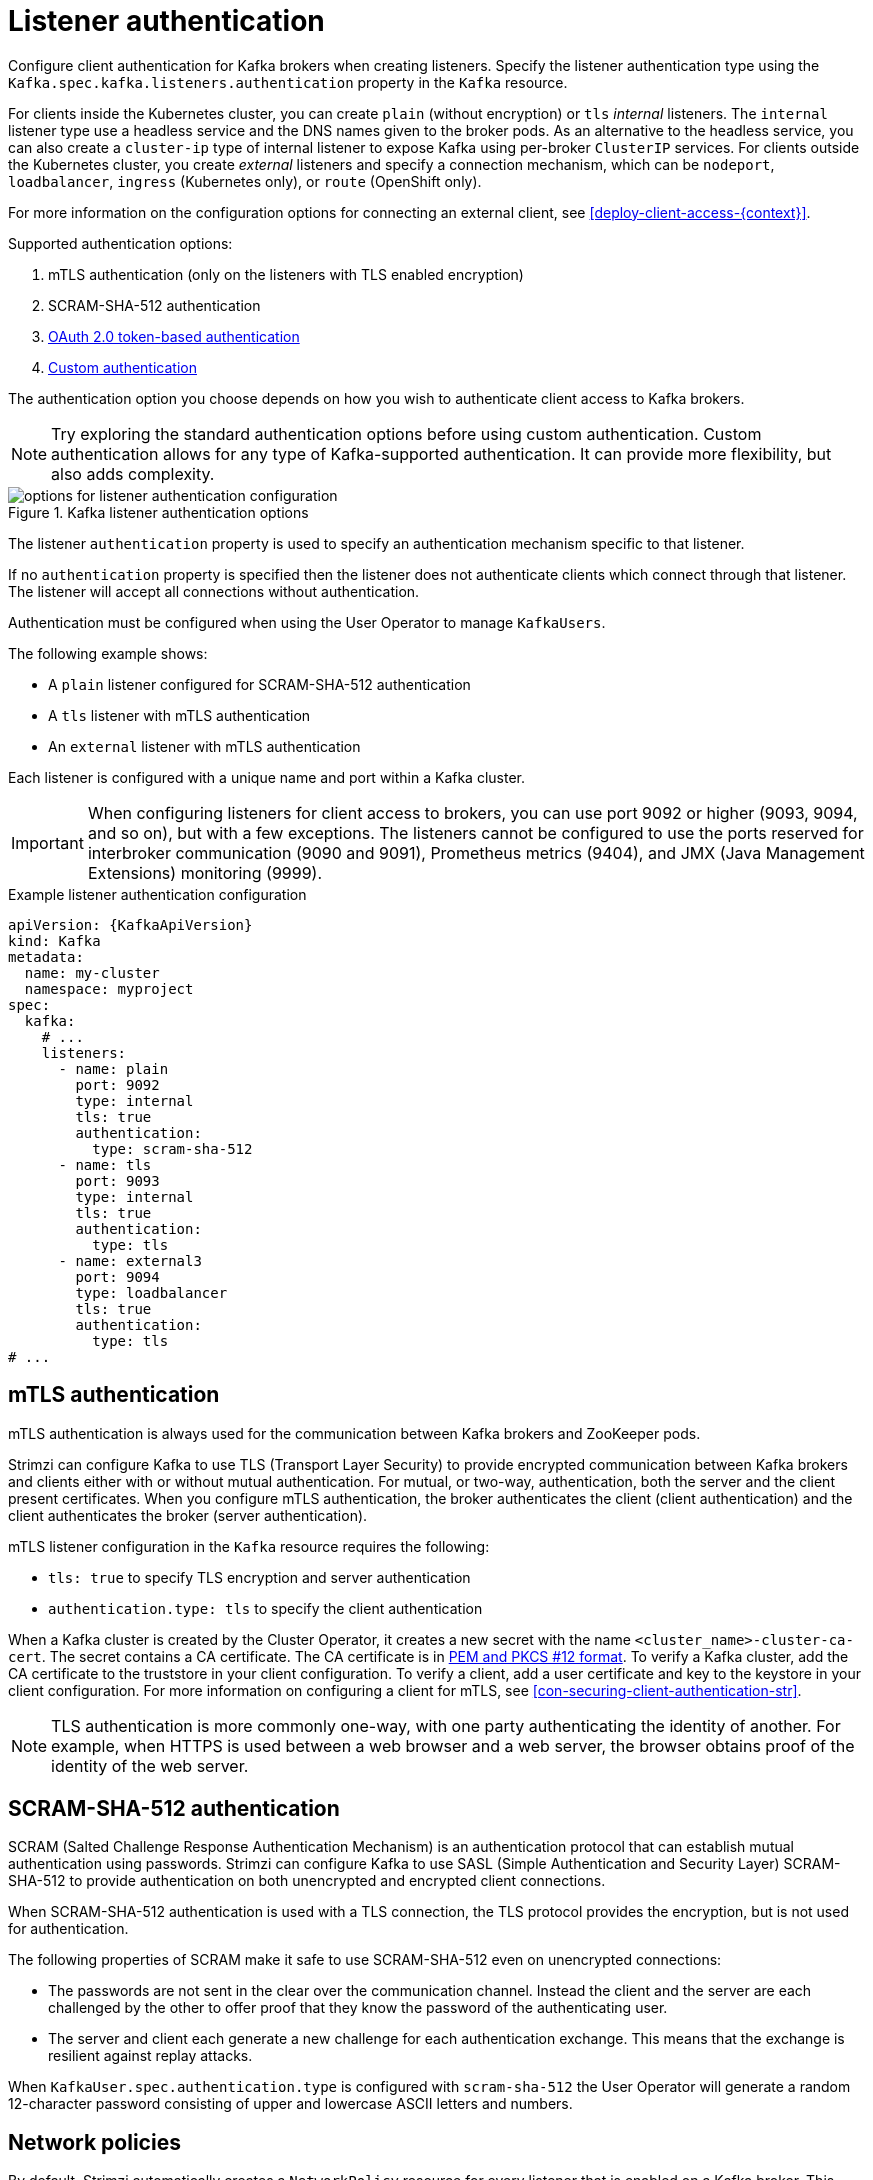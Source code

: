 // Module included in the following assemblies:
//
// assembly-securing-kafka-brokers.adoc

[id='con-securing-kafka-authentication-{context}']
= Listener authentication

[role="_abstract"]
Configure client authentication for Kafka brokers when creating listeners.
Specify the listener authentication type using the `Kafka.spec.kafka.listeners.authentication` property in the `Kafka` resource. 

For clients inside the Kubernetes cluster, you can create `plain` (without encryption) or `tls` _internal_ listeners.
The `internal` listener type use a headless service and the DNS names given to the broker pods. 
As an alternative to the headless service, you can also create a `cluster-ip` type of internal listener to expose Kafka using per-broker `ClusterIP` services.
For clients outside the Kubernetes cluster, you create _external_ listeners and specify a connection mechanism,
which can be `nodeport`, `loadbalancer`, `ingress` (Kubernetes only), or `route` (OpenShift only).

For more information on the configuration options for connecting an external client, see xref:deploy-client-access-{context}[].

Supported authentication options:

. mTLS authentication (only on the listeners with TLS enabled encryption)
. SCRAM-SHA-512 authentication
. xref:assembly-oauth-authentication_str[OAuth 2.0 token-based authentication]
. link:{BookURLConfiguring}#type-KafkaListenerAuthenticationCustom-reference[Custom authentication^]

The authentication option you choose depends on how you wish to authenticate client access to Kafka brokers.

NOTE: Try exploring the standard authentication options before using custom authentication. Custom authentication allows for any type of Kafka-supported authentication. It can provide more flexibility, but also adds complexity.

.Kafka listener authentication options
image::listener-config-options.png[options for listener authentication configuration]

The listener `authentication` property is used to specify an authentication mechanism specific to that listener.

If no `authentication` property is specified then the listener does not authenticate clients which connect through that listener.
The listener will accept all connections without authentication.

Authentication must be configured when using the User Operator to manage `KafkaUsers`.

The following example shows:

* A `plain` listener configured for SCRAM-SHA-512 authentication
* A `tls` listener with mTLS authentication
* An `external` listener with mTLS authentication

Each listener is configured with a unique name and port within a Kafka cluster.

IMPORTANT: When configuring listeners for client access to brokers, you can use port 9092 or higher (9093, 9094, and so on), but with a few exceptions.
The listeners cannot be configured to use the ports reserved for interbroker communication (9090 and 9091), Prometheus metrics (9404), and JMX (Java Management Extensions) monitoring (9999).

.Example listener authentication configuration
[source,yaml,subs="attributes+"]
----
apiVersion: {KafkaApiVersion}
kind: Kafka
metadata:
  name: my-cluster
  namespace: myproject
spec:
  kafka:
    # ...
    listeners:
      - name: plain
        port: 9092
        type: internal
        tls: true
        authentication:
          type: scram-sha-512
      - name: tls
        port: 9093
        type: internal
        tls: true
        authentication:
          type: tls
      - name: external3
        port: 9094
        type: loadbalancer
        tls: true
        authentication:
          type: tls
# ...
----

[id='con-mutual-tls-authentication-{context}']
== mTLS authentication

mTLS authentication is always used for the communication between Kafka brokers and ZooKeeper pods.

Strimzi can configure Kafka to use TLS (Transport Layer Security) to provide encrypted communication between Kafka brokers and clients either with or without mutual authentication.
For mutual, or two-way, authentication, both the server and the client present certificates.
When you configure mTLS authentication, the broker authenticates the client (client authentication) and the client authenticates the broker (server authentication).

mTLS listener configuration in the `Kafka` resource requires the following:

* `tls: true` to specify TLS encryption and server authentication
* `authentication.type: tls` to specify the client authentication

When a Kafka cluster is created by the Cluster Operator, it creates a new secret with the name `<cluster_name>-cluster-ca-cert`.
The secret contains a CA certificate.
The CA certificate is in xref:certificates-and-secrets-formats-{context}[PEM and PKCS #12 format].
To verify a Kafka cluster, add the CA certificate to the truststore in your client configuration.
To verify a client, add a user certificate and key to the keystore in your client configuration.
For more information on configuring a client for mTLS, see xref:con-securing-client-authentication-str[].

NOTE: TLS authentication is more commonly one-way, with one party authenticating the identity of another.
For example, when HTTPS is used between a web browser and a web server, the browser obtains proof of the identity of the web server.

[id='con-scram-sha-authentication-{context}']
== SCRAM-SHA-512 authentication

SCRAM (Salted Challenge Response Authentication Mechanism) is an authentication protocol that can establish mutual authentication using passwords.
Strimzi can configure Kafka to use SASL (Simple Authentication and Security Layer) SCRAM-SHA-512 to provide authentication on both unencrypted and encrypted client connections.

When SCRAM-SHA-512 authentication is used with a TLS connection, the TLS protocol provides the encryption, but is not used for authentication.

The following properties of SCRAM make it safe to use SCRAM-SHA-512 even on unencrypted connections:

* The passwords are not sent in the clear over the communication channel.
Instead the client and the server are each challenged by the other to offer proof that they know the password of the authenticating user.

* The server and client each generate a new challenge for each authentication exchange.
This means that the exchange is resilient against replay attacks.

When `KafkaUser.spec.authentication.type` is configured with `scram-sha-512` the User Operator will generate a random 12-character password consisting of upper and lowercase ASCII letters and numbers.

[id='assembly-kafka-broker-listener-network-policies-{context}']
== Network policies

By default, Strimzi automatically creates a `NetworkPolicy` resource for every listener that is enabled on a Kafka broker.
This `NetworkPolicy` allows applications to connect to listeners in all namespaces.
Use network policies as part of the listener configuration.

If you want to restrict access to a listener at the network level to only selected applications or namespaces, use the `networkPolicyPeers` property.
Each listener can have a different link:{BookURLConfiguring}#configuration-listener-network-policy-reference[`networkPolicyPeers` configuration].
For more information on network policy peers, refer to the {K8sNetworkPolicyPeerAPI}.

If you want to use custom network policies, you can set the `STRIMZI_NETWORK_POLICY_GENERATION` environment variable to `false` in the Cluster Operator configuration.
For more information, see xref:ref-operator-cluster-{context}[].

NOTE: Your configuration of Kubernetes must support ingress `NetworkPolicies` in order to use network policies in Strimzi.

== Providing listener certificates
You can provide your own server certificates, called _Kafka listener certificates_, for TLS listeners or external listeners which have TLS encryption enabled.
For more information, see xref:proc-installing-certs-per-listener-{context}[].

[role="_additional-resources"]
.Additional resources

* link:{BookURLConfiguring}#type-GenericKafkaListener-reference[`GenericKafkaListener` schema reference]
